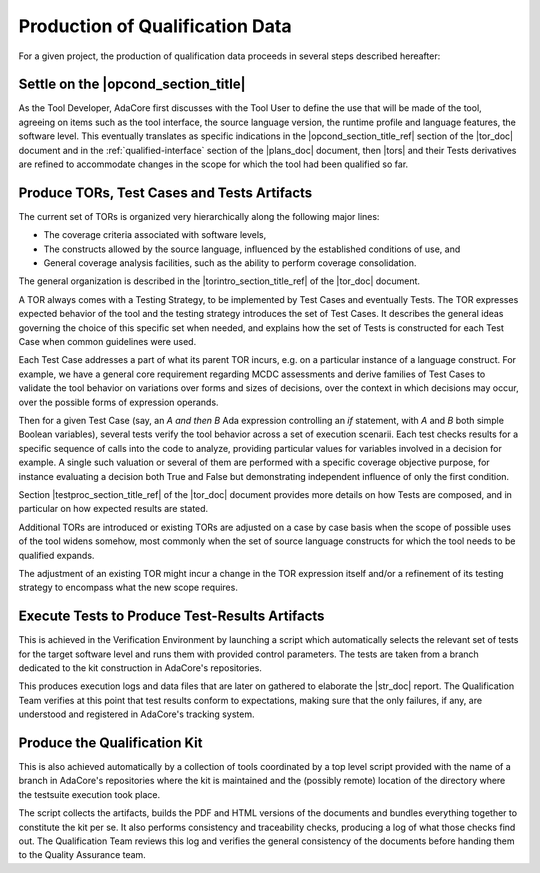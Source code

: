 Production of Qualification Data
================================

For a given project, the production of qualification data proceeds in several
steps described hereafter:

Settle on the |opcond_section_title|
************************************

As the Tool Developer, AdaCore first discusses with the Tool User to define
the use
that will be made of the tool, agreeing on items such as the tool interface,
the source language version, the runtime profile and language features, the
software level.
This eventually translates as specific indications in the
|opcond_section_title_ref| section of the |tor_doc| document and in the
:ref:`qualified-interface` section of the |plans_doc| document, then |tors|
and their Tests derivatives are refined to accommodate changes in the
scope for which the tool had been qualified so far.

Produce TORs, Test Cases and Tests Artifacts
********************************************

The current set of TORs is organized very hierarchically along the following
major lines:

* The coverage criteria associated with software levels,

* The constructs allowed by the source language, influenced by the established
  conditions of use, and

* General coverage analysis facilities, such as the ability to perform coverage
  consolidation.

The general organization is described in the
|torintro_section_title_ref| of the |tor_doc| document.

A TOR always comes with a Testing Strategy, to be implemented by Test Cases
and eventually Tests. The TOR expresses expected behavior of the tool and the
testing strategy introduces the set of Test Cases. It describes the general
ideas governing the choice of this specific set when needed, and explains how
the set of Tests is constructed for each Test Case when common guidelines were
used.

Each Test Case addresses a part of what its parent TOR incurs, e.g.  on a
particular instance of a language construct. For example, we have a general
core requirement regarding MCDC assessments and derive families of Test Cases
to validate the tool behavior on variations over forms and sizes of decisions,
over the context in which decisions may occur, over the possible forms of
expression operands.

Then for a given Test Case (say, an *A and then B* Ada expression controlling
an *if* statement, with *A* and *B* both simple Boolean variables), several
tests verify the tool behavior across a set of execution scenarii. Each test
checks results for a specific sequence of calls into the code to analyze,
providing particular values for variables involved in a decision for
example. A single such valuation or several of them are performed with a
specific coverage objective purpose, for instance evaluating a decision both
True and False but demonstrating independent influence of only the first
condition.

Section |testproc_section_title_ref| of the |tor_doc| document
provides more details on how Tests are composed, and in particular on how
expected results are stated.

Additional TORs are introduced or existing TORs are adjusted on a case by case
basis when the scope of possible uses of the tool widens somehow, most
commonly when the set of source language constructs for which the tool needs
to be qualified expands.

The adjustment of an existing TOR might incur a change in the TOR expression
itself and/or a refinement of its testing strategy to encompass what the
new scope requires.


Execute Tests to Produce Test-Results Artifacts
***********************************************

This is achieved in the Verification Environment by launching a script which
automatically selects the relevant set of tests for the target software level
and runs them with provided control parameters. The tests are taken from a
branch dedicated to the kit construction in AdaCore's repositories.

This produces execution logs and data files that are later on gathered to
elaborate the |str_doc| report. The Qualification Team verifies at this point
that test results conform to expectations, making sure that the only failures,
if any, are understood and registered in AdaCore's tracking system.

Produce the Qualification Kit
*****************************

This is also achieved automatically by a collection of tools coordinated by a
top level script provided with the name of a branch in AdaCore's repositories
where the kit is maintained and the (possibly remote) location of the
directory where the testsuite execution took place.

The script collects the artifacts, builds the PDF and HTML versions of the
documents and bundles everything together to constitute the kit per se. It
also performs consistency and traceability checks, producing a log of what
those checks find out. The Qualification Team reviews this log and verifies
the general consistency of the documents before handing them to the Quality
Assurance team.
